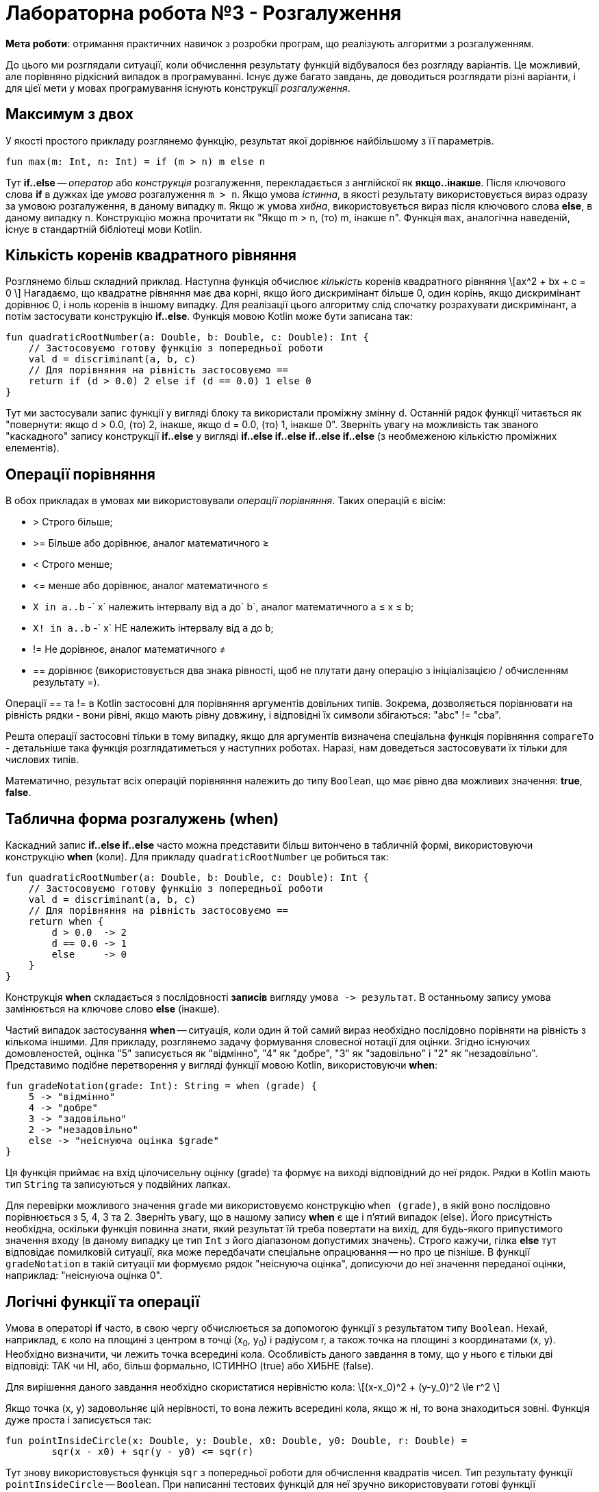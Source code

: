 = Лабораторна робота №3 - Розгалуження

:icons: font

*Мета роботи*: отримання практичних навичок з розробки програм, що реалізують алгоритми з розгалуженням.

До цього ми розглядали ситуації, коли обчислення результату функцій відбувалося без розгляду варіантів.
Це можливий, але порівняно рідкісний випадок в програмуванні.
Існує дуже багато завдань, де доводиться розглядати різні варіанти,
і для цієї мети у мовах програмування існують конструкції __розгалуження__.

== Максимум з двох

У якості простого прикладу розглянемо функцію, результат якої дорівнює найбільшому з її параметрів.

[source,kotlin]
----
fun max(m: Int, n: Int) = if (m > n) m else n
----

Тут **if..else** -- __оператор__ або __конструкція__ розгалуження, перекладається з англійскої як **якщо..інакше**.
Після ключового слова **if** в дужках іде __умова__ розгалуження `m > n`.
Якщо умова __істинна__, в якості результату використовується вираз одразу за умовою розгалуження, в даному випадку `m`.
Якщо ж умова __хибна__, використовується вираз після ключового слова **else**, в даному випадку `n`.
Конструкцію можна прочитати як "Якщо m > n, (то) m, інакше n".
Функція `max`, аналогічна наведеній, існує в стандартній бібліотеці мови Kotlin.

== Кількість коренів квадратного рівняння

Розглянемо більш складний приклад.
Наступна функція обчислює __кількість__ коренів квадратного рівняння \[ax^2 + bx + c = 0 \]
Нагадаємо, що квадратне рівняння має два корні, якщо його дискримінант більше 0,
один корінь, якщо дискримінант дорівнює 0, і ноль коренів в іншому випадку.
Для реалізації цього алгоритму слід спочатку розрахувати дискримінант,
а потім застосувати конструкцію **if..else**.
Функція мовою Kotlin може бути записана так:

[source,kotlin]
----
fun quadraticRootNumber(a: Double, b: Double, c: Double): Int {
    // Застосовуємо готову функцію з попередньої роботи
    val d = discriminant(a, b, c)
    // Для порівняння на рівність застосовуємо ==
    return if (d > 0.0) 2 else if (d == 0.0) 1 else 0
}
----

Тут ми застосували запис функції у вигляді блоку та використали проміжну змінну d.
Останній рядок функції читається як "повернути: якщо d > 0.0, (то) 2, інакше, якщо d = 0.0, (то) 1, інакше 0".
Зверніть увагу на можливість  так званого "каскадного" запису конструкції **if..else**
у вигляді **if..else if..else if..else if..else** (з необмеженою кількістю проміжних елементів).

<<<
== Операції порівняння

В обох прикладах в умовах ми використовували __операції порівняння__. Таких операцій є вісім:

* > Строго більше;
* >= Більше або дорівнює, аналог математичного &ge;
* < Строго менше;
* &lt;= менше або дорівнює, аналог математичного &le;
* `X in a..b` -` x` належить інтервалу від `a` до` b`, аналог математичного a &le; x &le; b;
* `X! in a..b` -` x` НЕ належить інтервалу від `a` до `b`;
* != Не дорівнює, аналог математичного &ne;
* == дорівнює (використовується два знака рівності, щоб не плутати дану операцію з ініціалізацією / обчисленням результату =).

Операції == та != в Kotlin застосовні для порівняння аргументів довільних типів.
Зокрема, дозволяється порівнювати на рівність рядки -
вони рівні, якщо мають рівну довжину, і відповідні їх символи збігаються: "abc" != "cba".

Решта операції застосовні тільки в тому випадку, якщо для аргументів визначена спеціальна функція порівняння `compareTo` - детальніше така функція розглядатиметься у наступних роботах.
Наразі, нам доведеться застосовувати їх тільки для числових типів.

Математично, результат всіх операцій порівняння належить до типу `Boolean`, що має рівно два можливих значення: **true**, **false**.

== Таблична форма розгалужень (when)

Каскадний запис **if..else if..else** часто можна представити більш витончено в табличній формі, використовуючи конструкцію **when** (коли).
Для прикладу `quadraticRootNumber` це робиться так:

[source,kotlin]
----
fun quadraticRootNumber(a: Double, b: Double, c: Double): Int {
    // Застосовуємо готову функцію з попередньої роботи
    val d = discriminant(a, b, c)
    // Для порівняння на рівність застосовуємо ==
    return when {
        d > 0.0  -> 2
        d == 0.0 -> 1
        else     -> 0
    }
}
----

Конструкція **when** складається з послідовності **записів** вигляду ``умова -&gt; результат``.
В останньому запису умова замінюється на ключове слово **else** (інакше).

Частий випадок застосування **when** -- ситуація, коли один й той самий вираз необхідно
послідовно порівняти на рівність з кількома іншими.
Для прикладу, розглянемо задачу формування словесної нотації для оцінки.
Згідно існуючих домовленостей, оцінка "5" записується як "відмінно", "4" як "добре",
"3" як "задовільно" і "2" як "незадовільно".
Представимо подібне перетворення у вигляді функції мовою Kotlin, використовуючи **when**:

[source,kotlin]
----
fun gradeNotation(grade: Int): String = when (grade) {
    5 -> "відмінно"
    4 -> "добре"
    3 -> "задовільно"
    2 -> "незадовільно"
    else -> "неіснуюча оцінка $grade"
}
----

Ця функція приймає на вхід цілочисельну оцінку (grade) та формує на виході відповідний до неї рядок.
Рядки в Kotlin мають тип `String` та записуються у подвійних лапках.

Для перевірки можливого значення `grade` ми використовуємо конструкцію `when (grade)`,
в якій воно послідовно порівнюється з 5, 4, 3 та 2.
Зверніть увагу, що в нашому запису **when** є ще і п'ятий випадок (else).
Його присутність необхідна, оскільки функція повинна знати, який результат їй треба повертати на вихід,
для будь-якого припустимого значення входу (в даному випадку це тип `Int` з його діапазоном допустимих значень).
Строго кажучи, гілка **else** тут відповідає помилковій ситуації,
яка може передбачати спеціальне опрацювання -- но про це пізніше.
В функції `gradeNotation` в такій ситуації ми формуємо рядок "неіснуюча оцінка",
дописуючи до неї значення переданої оцінки, наприклад: "неіснуюча оцінка 0".

== Логічні функції та операції

Умова в операторі **if** часто, в свою чергу обчислюється за допомогою функції з результатом типу `Boolean`.
Нехай, наприклад, є коло на площині з центром в точці (x~0~, y~0~) і радіусом r,
а також точка на площині з координатами (x, y). Необхідно визначити, чи лежить точка всередині кола.
Особливість даного завдання в тому, що у нього є тільки дві відповіді: ТАК чи НІ,
або, більш формально, ІСТИННО (true) або ХИБНЕ (false).

Для вирішення даного завдання необхідно скористатися нерівністю кола:
\[(x-x_0)^2 + (y-y_0)^2 \le r^2 \]

Якщо точка (x, y) задовольняє цій нерівності, то вона лежить всередині кола,
якщо ж ні, то вона знаходиться зовні. Функція дуже проста і записується так:

[source,kotlin]
----
fun pointInsideCircle(x: Double, y: Double, x0: Double, y0: Double, r: Double) =
        sqr(x - x0) + sqr(y - y0) <= sqr(r)
----

Тут знову використовується функція `sqr` з попередньої роботи для обчислення квадратів чисел.
Тип результату функції `pointInsideCircle` -- `Boolean`.
При написанні тестових функцій для неї зручно використовувати готові функції `assertTrue` і `assertFalse`, наприклад:

[source,kotlin]
----
@Test
fun pointInsideCircle() {
    // (1, 1) inside circle: center = (0, 0), r = 2
    assertTrue(pointInsideCircle(1.0, 1.0, 0.0, 0.0, 2.0))
    // (2, 2) NOT inside circle: center = (0, 0), r = 2
    assertFalse(pointInsideCircle(2.0, 2.0, 0.0, 0.0, 2.0))
}
----

Обидві функції мають один параметр типу `Boolean`.
`assertTrue` (перевірити на істину) призводить до невдалого результату тесту, якщо її аргумент дорівнює **false**,
та продовжує виконання тесту, якщо він дорівнює **true**.
`assertFalse` (перевірити на хибність) працює з точністю до навпаки.

Функцію `pointInsideCircle`, в свою чергу можна використовувати для розв'язання більш складних задач.
Наприклад, умова приналежності точки **перетину** або **об'єднанню** двох кіл може виглядати так:

[source,kotlin]
----
// Фрагмент програми...
val x = 0.5
val y = 0.5
// Перетин: логічне І
if (pointInsideCircle(x, y, 0.0, 0.0, 1.0) && pointInsideCircle(x, y, 1.0, 1.0, 1.0)) {
    //...
}
// Об'єднання: логічне АБО
if (pointInsideCircle(x, y, 0.0, 0.0, 1.0) || pointInsideCircle(x, y, 1.0, 1.0, 1.0)) {
    //...
}
// Не належить
if (!pointInsideCircle(x, y, 0.0, 0.0, 1.0)) {
    //...
}
----

В цьому прикладі використовуються логічні __операції__:

* `&&` -- логічне І, результат дорівнює **true**, якщо ОБИДВА аргументи **true**
* `||` -- логічне АБО, результат дорівнює **true**, якщо ХОЧА Б ОДИН з аргументів дорівнює **true**
* `!` -- логічне НЕ, результат дорівнює **true**, якщо аргумент **false**

<<<
== Завдання

=== Завдання 3.1

Представити математичний запис фрагмента програми та обчислити значення змінної X після його виконання.
Позначення: n – номер варіанту.

[cols="1,4,1,4"]
|===
^|Варіант ^|Фрагмент ^|Варіант ^|Фрагмент

^|1-2
| `*val* t = 17 * n +
  *var* x = t +
  *if* (t < 10 \|\| t > 30) x = 3 +
  *else if* (t &lt;= 20) x = 0`
^|3-4
| `*val* t = n +
  *var* x = 0 +
  *if* (t < 0) x = -t +
  *else* x = t`

^|5-6
| `*val* a = n +
  *val* b = 13 +
  *val* c = 12 +
  *var* x = a +
  *if* (x < b) x = b +
  *if* (x < c) x = c`

^|7-8
| `*val* a = n +
  *val* b = 17 +
  *val* c = 18 +
  *var* x = a +
  *if* (b < x) x = b +
  *if* (c < x) x = c`

^|9-10
| `*val* t = n +
  *var* x = 0 +
  *if* (t > 10) x = t * t - n +
  *if* (t < 10) x = t`

^|11-12
| `*val* t = n +
  *var* x = t % 4 +
  *if* (t > 1 && t < 3) x = t +
  *if* (t &lt;=1) x = 1`

^|13-14
| `*val* t = n +
  *var* x = t +
  *if* (t > 0 && t < 10) x = 1 +
  *if* (t >= 0) x = 1 / (exp(t) - 1)`

^|15-16
| `*var* x = -7 +
  *val* t = x.pow(n) +
  *if* (t > 0) x = t.pow(1.0 / 3) +
  *else* x = t * t * t`
|===

<<<
=== Завдання 3.2

Написати функцію, що виводить на екран значення **true**, якщо точка А з координатами х, у належить
до заштрихованої області, та **false** в іншому випадку.

==== Варіант 1
image::pic/3_2_1.png[]
'''

==== Варіант 2
image::pic/3_2_2.png[]
'''
<<<
==== Варіант 3
image::pic/3_2_3.png[]
'''

==== Варіант 4
image::pic/3_2_4.png[]
'''
<<<
==== Варіант 5
image::pic/3_2_5.png[]
'''

==== Варіант 6
image::pic/3_2_6.png[]
'''
<<<
==== Варіант 7
image::pic/3_2_7.png[]
'''

==== Варіант 8
image::pic/3_2_8.png[]
'''
<<<
==== Варіант 9
image::pic/3_2_9.png[]
'''

==== Варіант 10
image::pic/3_2_10.png[]
'''
<<<
==== Варіант 11
image::pic/3_2_11.png[]
'''

==== Варіант 12
image::pic/3_2_12.png[]
'''
<<<
==== Варіант 13
image::pic/3_2_13.png[]
'''

==== Варіант 14
image::pic/3_2_14.png[]
'''
<<<
==== Варіант 15
image::pic/3_2_15.png[]
'''

==== Варіант 16
image::pic/3_2_16.png[]
'''

<<<
== Завдання 3.3
Скласти програму, що містить опис функції, яка задана графічно.
Доповнити програму функцією main, яка викликає створену функцію для значення аргументу x,
що треба вводити з клавіатури, та виводить результат обчислень на консоль.

=== Варіант 1
image::pic/3_3_1.png[]
'''

=== Варіант 2
image::pic/3_3_2.png[]
'''
<<<
=== Варіант 3
image::pic/3_3_3.png[]
'''

=== Варіант 4
image::pic/3_3_4.png[]
'''
<<<
=== Варіант 5
image::pic/3_3_5.png[]
'''

=== Варіант 6
image::pic/3_3_6.png[]
'''
<<<
=== Варіант 7
image::pic/3_3_7.png[]
'''

=== Варіант 8
image::pic/3_3_8.png[]
'''
<<<
=== Варіант 9
image::pic/3_3_9.png[]
'''

=== Варіант 10
image::pic/3_3_10.png[]
'''
<<<
=== Варіант 11
image::pic/3_3_11.png[]
'''

=== Варіант 12
image::pic/3_3_12.png[]
'''
<<<
=== Варіант 13
image::pic/3_3_13.png[]
'''

=== Варіант 14
image::pic/3_3_14.png[]
'''
<<<
=== Варіант 15
image::pic/3_3_15.png[]
'''

=== Варіант 16
image::pic/3_3_16.png[]
'''
